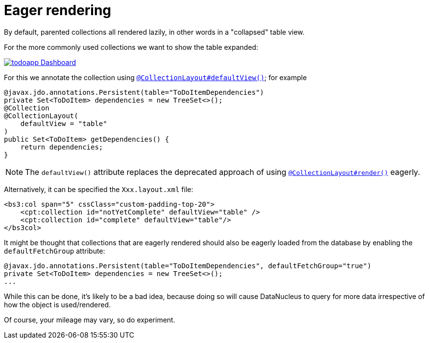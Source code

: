 :_basedir: ../../
:_imagesdir: images/
[[_ugfun_ui-hints_eager-rendering]]
= Eager rendering
:Notice: Licensed to the Apache Software Foundation (ASF) under one or more contributor license agreements. See the NOTICE file distributed with this work for additional information regarding copyright ownership. The ASF licenses this file to you under the Apache License, Version 2.0 (the "License"); you may not use this file except in compliance with the License. You may obtain a copy of the License at. http://www.apache.org/licenses/LICENSE-2.0 . Unless required by applicable law or agreed to in writing, software distributed under the License is distributed on an "AS IS" BASIS, WITHOUT WARRANTIES OR  CONDITIONS OF ANY KIND, either express or implied. See the License for the specific language governing permissions and limitations under the License.


By default, parented collections all rendered lazily, in other words in a "collapsed" table view.

For the more commonly used collections we want to show the table expanded:

image::{_imagesdir}programming-model/todoapp-Dashboard.png[width="px",link="{_imagesdir}programming-model/todoapp-Dashboard.png"]

For this we annotate the collection using xref:../rgant/rgant.adoc#_rgant_CollectionLayout_defaultView[`@CollectionLayout#defaultView()`]; for example

[source,java]
----
@javax.jdo.annotations.Persistent(table="ToDoItemDependencies")
private Set<ToDoItem> dependencies = new TreeSet<>();
@Collection
@CollectionLayout(
    defaultView = "table"
)
public Set<ToDoItem> getDependencies() {
    return dependencies;
}
----

[NOTE]
====
The `defaultView()` attribute replaces the deprecated approach of using xref:../rgant/rgant.adoc#_rgant_CollectionLayout_render[`@CollectionLayout#render()`] eagerly.
====

Alternatively, it can be specified the `Xxx.layout.xml` file:

[source,javascript]
----
<bs3:col span="5" cssClass="custom-padding-top-20">
    <cpt:collection id="notYetComplete" defaultView="table" />
    <cpt:collection id="complete" defaultView="table"/>
</bs3col>
----


It might be thought that collections that are eagerly rendered should also be eagerly loaded from the database by enabling the `defaultFetchGroup` attribute:

[source,java]
----
@javax.jdo.annotations.Persistent(table="ToDoItemDependencies", defaultFetchGroup="true")
private Set<ToDoItem> dependencies = new TreeSet<>();
...
----

While this can be done, it's likely to be a bad idea, because doing so will cause DataNucleus to query for more data irrespective of how the object is used/rendered.

Of course, your mileage may vary, so do experiment.


